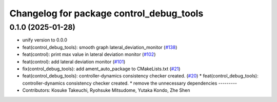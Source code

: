^^^^^^^^^^^^^^^^^^^^^^^^^^^^^^^^^^^^^^^^^
Changelog for package control_debug_tools
^^^^^^^^^^^^^^^^^^^^^^^^^^^^^^^^^^^^^^^^^

0.1.0 (2025-01-28)
------------------
* unify version to 0.0.0
* feat(control_debug_tools): smooth graph lateral_deviation_monitor (`#138 <https://github.com/autowarefoundation/autoware_tools/issues/138>`_)
* feat(control): print max value in lateral deviation monitor (`#102 <https://github.com/autowarefoundation/autoware_tools/issues/102>`_)
* feat(control): add lateral deviation monitor (`#101 <https://github.com/autowarefoundation/autoware_tools/issues/101>`_)
* fix(control_debug_tools): add ament_auto_package to CMakeLists.txt (`#21 <https://github.com/autowarefoundation/autoware_tools/issues/21>`_)
* feat(control_debug_tools): controller-dynamics consistency checker created. (`#20 <https://github.com/autowarefoundation/autoware_tools/issues/20>`_)
  * feat(control_debug_tools): controller-dynamics consistency checker created.
  * remove the unnecessary dependencies
  ---------
* Contributors: Kosuke Takeuchi, Ryohsuke Mitsudome, Yutaka Kondo, Zhe Shen
